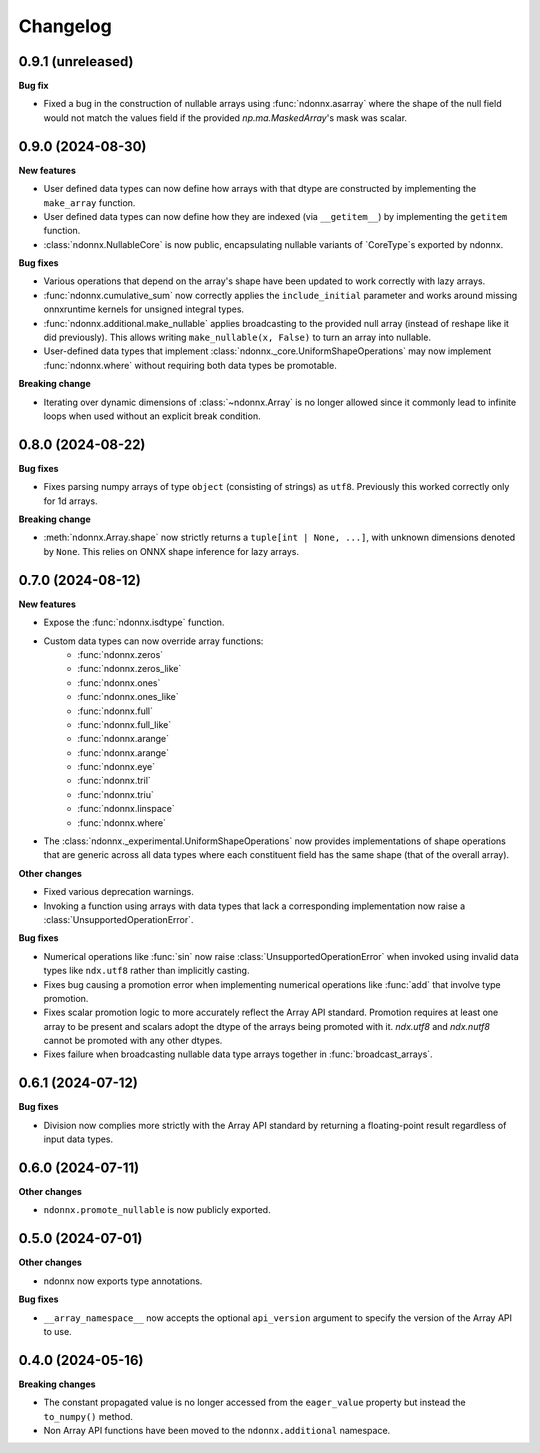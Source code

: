 .. Versioning follows semantic versioning, see also
   https://semver.org/spec/v2.0.0.html. The most important bits are:
   * Update the major if you break the public API
   * Update the minor if you add new functionality
   * Update the patch if you fixed a bug

Changelog
=========

0.9.1 (unreleased)
------------------

**Bug fix**

- Fixed a bug in the construction of nullable arrays using :func:`ndonnx.asarray` where the shape of the null field would not match the values field if the provided `np.ma.MaskedArray`'s mask was scalar.


0.9.0 (2024-08-30)
------------------

**New features**

- User defined data types can now define how arrays with that dtype are constructed by implementing the ``make_array`` function.
- User defined data types can now define how they are indexed (via ``__getitem__``) by implementing the ``getitem`` function.
- :class:`ndonnx.NullableCore` is now public, encapsulating nullable variants of `CoreType`s exported by ndonnx.

**Bug fixes**

- Various operations that depend on the array's shape have been updated to work correctly with lazy arrays.
- :func:`ndonnx.cumulative_sum` now correctly applies the ``include_initial`` parameter and works around missing onnxruntime kernels for unsigned integral types.
- :func:`ndonnx.additional.make_nullable` applies broadcasting to the provided null array (instead of reshape like it did previously). This allows writing ``make_nullable(x, False)`` to turn an array into nullable.
- User-defined data types that implement :class:`ndonnx._core.UniformShapeOperations` may now implement :func:`ndonnx.where` without requiring both data types be promotable.

**Breaking change**

- Iterating over dynamic dimensions of :class:`~ndonnx.Array` is no longer allowed since it commonly lead to infinite loops when used without an explicit break condition.


0.8.0 (2024-08-22)
------------------

**Bug fixes**

- Fixes parsing numpy arrays of type ``object`` (consisting of strings) as ``utf8``. Previously this worked correctly only for 1d arrays.

**Breaking change**

- :meth:`ndonnx.Array.shape` now strictly returns a ``tuple[int | None, ...]``, with unknown dimensions denoted by ``None``. This relies on ONNX shape inference for lazy arrays.


0.7.0 (2024-08-12)
------------------

**New features**

- Expose the :func:`ndonnx.isdtype` function.
- Custom data types can now override array functions:
   - :func:`ndonnx.zeros`
   - :func:`ndonnx.zeros_like`
   - :func:`ndonnx.ones`
   - :func:`ndonnx.ones_like`
   - :func:`ndonnx.full`
   - :func:`ndonnx.full_like`
   - :func:`ndonnx.arange`
   - :func:`ndonnx.arange`
   - :func:`ndonnx.eye`
   - :func:`ndonnx.tril`
   - :func:`ndonnx.triu`
   - :func:`ndonnx.linspace`
   - :func:`ndonnx.where`
- The :class:`ndonnx._experimental.UniformShapeOperations` now provides implementations of shape operations that are generic across all data types where each constituent field has the same shape (that of the overall array).

**Other changes**

- Fixed various deprecation warnings.
- Invoking a function using arrays with data types that lack a corresponding implementation now raise a :class:`UnsupportedOperationError`.

**Bug fixes**

- Numerical operations like :func:`sin` now raise :class:`UnsupportedOperationError` when invoked using invalid data types like ``ndx.utf8`` rather than implicitly casting.
- Fixes bug causing a promotion error when implementing numerical operations like :func:`add` that involve type promotion.
- Fixes scalar promotion logic to more accurately reflect the Array API standard. Promotion requires at least one array to be present and scalars adopt the dtype of the arrays being promoted with it. `ndx.utf8` and `ndx.nutf8` cannot be promoted with any other dtypes.
- Fixes failure when broadcasting nullable data type arrays together in :func:`broadcast_arrays`.


0.6.1 (2024-07-12)
------------------

**Bug fixes**

- Division now complies more strictly with the Array API standard by returning a floating-point result regardless of input data types.


0.6.0 (2024-07-11)
------------------

**Other changes**

- ``ndonnx.promote_nullable`` is now publicly exported.


0.5.0 (2024-07-01)
------------------

**Other changes**

- ndonnx now exports type annotations.

**Bug fixes**

- ``__array_namespace__`` now accepts the optional ``api_version`` argument to specify the version of the Array API to use.


0.4.0 (2024-05-16)
------------------

**Breaking changes**

- The constant propagated value is no longer accessed from the ``eager_value`` property but instead the ``to_numpy()`` method.
- Non Array API functions have been moved to the ``ndonnx.additional`` namespace.
